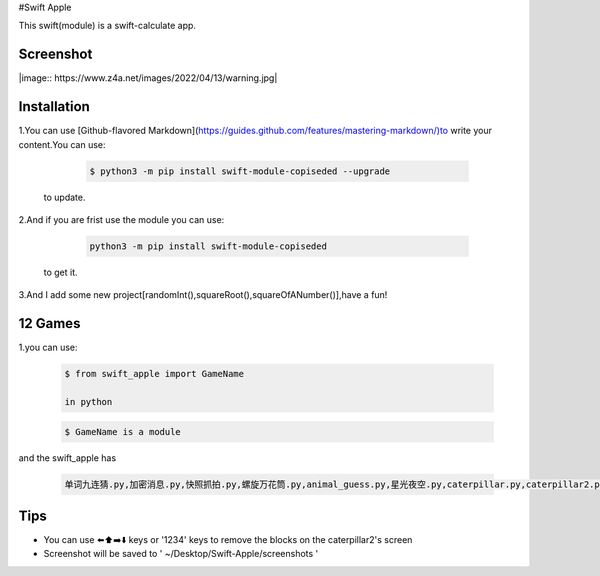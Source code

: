 #Swift Apple

This swift(module) is a swift-calculate app.

Screenshot
---------------
|image:: https://www.z4a.net/images/2022/04/13/warning.jpg|

Installation
---------------

1.You can use [Github-flavored Markdown](https://guides.github.com/features/mastering-markdown/)to write your content.You can use:

   .. code:: bash

      $ python3 -m pip install swift-module-copiseded --upgrade
  to update.

2.And if you are frist use the module you can use:

   .. code:: bash

      python3 -m pip install swift-module-copiseded

  to get it.

3.And I add some new project[randomInt(),squareRoot(),squareOfANumber()],have a fun!

12 Games
---------------
1.you can use:

  .. code:: bash

     $ from swift_apple import GameName

     in python

  .. code:: bash
  
     $ GameName is a module

and the swift_apple has

  .. code:: bash
  
     单词九连猜.py,加密消息.py,快照抓拍.py,螺旋万花筒.py,animal_guess.py,星光夜空.py,caterpillar.py,caterpillar2.py,egg_catcher.py,rectangle.py,robot_builder.py

Tips
-------

-  You can use ⬅️⬆️➡️⬇️ keys or '1234' keys to remove the blocks on the
   caterpillar2's screen

-  Screenshot will be saved to ' ~/Desktop/Swift-Apple/screenshots '

.. |warning.jpg| image:: https://www.z4a.net/images/2022/04/13/warning.jpg
